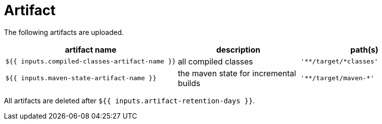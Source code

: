 = Artifact

The following artifacts are uploaded.

[cols=3*,options=header]
|===
| artifact name
| description
| path(s)

a|
----
${{ inputs.compiled-classes-artifact-name }}
----
| all compiled classes
a|
----
'**/target/*classes'
----

a|
----
${{ inputs.maven-state-artifact-name }}
----
| the maven state for incremental builds
a|
----
'**/target/maven-*'
----
|===

All artifacts are deleted after `${{ inputs.artifact-retention-days }}`.